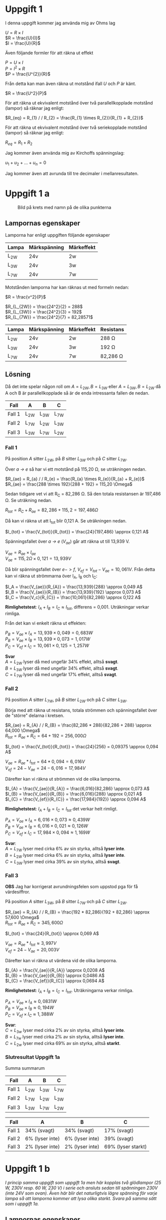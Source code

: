 #+OPTIONS: num:nil toc:nil \n:t
#+LATEX: \setlength\parindent{0pt}
* Uppgift 1
I denna uppgift kommer jag använda mig av Ohms lag

$U = R \times I$
$R = \frac{U}{I}$
$I = \frac{U}{R}$

Även följande formler för att räkna ut effekt

$P = U \times I$
$P = I^{2} \times R$
$P = \frac{U^{2}}{R}$

Från detta kan man även räkna ut motstånd ifall $U$ och $P$ är känt.

$R = \frac{U^2}{P}$

För att räkna ut ekvivalent motstånd över två parallellkopplade motstånd (lampor) så räknar jag enligt:

$R_{eq} = R_{1} / / R_{2} = \frac{R_{1} \times R_{2}}{R_{1} + R_{2}}$

För att räkna ut ekvivalent motstånd över två seriekopplade motstånd (lampor) så räknar jag enligt:

$R_{eq} = R_{1} + R_{2}$

Jag kommer även använda mig av Kirchoffs spänningslag:

$u_{1} + u_{2} + ... + u_{n} = 0$

Jag kommer även att avrunda till tre decimaler i mellanresultaten.
\newpage

* Uppgift 1 a
#+CAPTION: Bild på krets med namn på de olika punkterna
[[./lampor.png]]

** Lampornas egenskaper
Lamporna har enligt uppgiften följande egenskaper

| Lampa  | Märkspänning | Märkeffekt |
|--------+--------------+------------|
| L_{2W} | 24v          | 2w         |
| L_{3W} | 24v          | 3w         |
| L_{7W} | 24v          | 7w         |
|--------+--------------+------------|

Motstånden lamporna har kan räknas ut med formeln nedan:

$R = \frac{v^2}{P}$

$R_{L_{2W}} = \frac{24^2}{2} = 288$
$R_{L_{3W}} = \frac{24^2}{3} = 192$
$R_{L_{7W}} = \frac{24^2}{7} = 82,28571$

| Lampa  | Märkspänning | Märkeffekt | Resistans     |
|--------+--------------+------------+---------------|
| L_{2W} | 24v          | 2w         | 288 \Omega    |
| L_{3W} | 24v          | 3w         | 192 \Omega    |
| L_{7W} | 24v          | 7w         | 82,286 \Omega |
|--------+--------------+------------+---------------|

** Lösning
Då det inte spelar någon roll om $A = L_{2W}, B = L_{3W}$ eller $A = L_{3W}, B = L_{2W}$ då A och B är parallellkopplade så är de enda intressanta fallen de nedan.

| Fall   | A      | B      | C      |
|--------+--------+--------+--------|
| Fall 1 | L_{2W} | L_{3W} | L_{7W} |
| Fall 2 | L_{7W} | L_{2W} | L_{3W} |
| Fall 3 | L_{3W} | L_{7W} | L_{2W} |
|--------+--------+--------+--------|
\newpage

*** Fall 1
På position $A$ sitter $L_{2W}$, på $B$ sitter $L_{3W}$ och på $C$ sitter $L_{7W}$.

Över /a -> e/ så har vi ett motstånd på 115,20 \Omega, se uträkningen nedan.

$R_{ae} = R_{a} / / R_{e} = \frac{R_{a} \times R_{e}}{R_{a} + R_{e}}$
$R_{ae} = \frac{288 \times 192}{288 + 192} = 115,20 \Omega$

Sedan tidigare vet vi att R_C = 82,286 \Omega. Så den totala resistansen är 197,486 \Omega. Se uträkning nedan.

$R_{tot} = R_{C} + R_{ae} = 82,286 + 115,2 = 197,486 \Omega$

Då kan vi räkna ut att I_{tot} blir 0,121 A. Se uträkningen nedan.

$I_{tot} = \frac{V_{tot}}{R_{tot}} = \frac{24}{197,486} \approx 0,121 A$

Spänningsfallet över /a -> e/ ($V_{ae}$) går att räkna ut till 13,939 V.

$V_{ae} = R_{ae} \times I_{ae}$
$V_{ae} = 115,2 \Omega \times 0,121 = 13,939 V$

Då blir spänningsfallet över $e -> f$, $V_{ef} = V_{tot} - V_{ae} = 10,061V$. Från detta kan vi räkna ut strömmarna över I_A, I_B och I_C:

$I_A = \frac{V_{ae}}{R_{A}} = \frac{13,939}{288} \approx 0,049 A$
$I_B = \frac{V_{ae}}{R_{B}} = \frac{13,939}{192} \approx 0,073 A$
$I_C = \frac{V_c}{R_{C}} = \frac{10,061}{82,286} \approx 0,122 A$

*Rimlighetstest*: $I_{A} + I_{B} = I_{C} \approx I_{tot}$, differens = 0,001. Uträkningar verkar rimliga.

Från det kan vi enkelt räkna ut effekten:

$P_B = V_{ae} \times I_A = 13,939 \times 0,049 = 0,683 W$
$P_B = V_{ae} \times I_B = 13,939 \times 0,073 = 1,017 W$
$P_C = V_{ef} \times I_C = 10,061 \times 0,125 = 1,257 W$

*Svar*
$A = L_{2W}$ lyser då med ungefär 34% effekt, alltså *svagt*.
$B = L_{3W}$ lyser då med ungefär 34% effekt, alltså *svagt*.
$C = L_{7W}$ lyser då med ungefär 17% effekt, alltså *svagt*.
\newpage

*** Fall 2
På position $A$ sitter $L_{7W}$, på $B$ sitter $L_{2W}$ och på $C$ sitter $L_{3W}$.

Börja med att räkna ut resistans, totala strömmen och spänningsfallet över de "större" delarna i kretsen.

$R_{ae} = R_{A} / / R_{B} = \frac{82,286 * 288}{82,286 + 288} \approx 64,000 \Omega$
$R_{tot} = R_{ae} + R_{C} = 64 + 192 = 256,000 \Omega$

$I_{tot} = \frac{V_{tot}}{R_{tot}} = \frac{24}{256} = 0,09375 \approx 0,094 A$

$V_{ae} = R_{ae} * I_{tot} = 64 * 0,094 = 6,016 V$
$V_{ef} = 24 - V_{ae} = 24 - 6,016 = 17,984 V$

Därefter kan vi räkna ut strömmen vid de olika lamporna.

$I_{A} = \frac{V_{ae}}{R_{A}} = \frac{6,016}{82,286} \approx 0,073 A$
$I_{B} = \frac{V_{ae}}{R_{B}} = \frac{6,016}{288} \approx 0,021 A$
$I_{C} = \frac{V_{ef}}{R_{C}} = \frac{17,984}{192}} \approx 0,094 A$

*Rimlighetstest*: $I_{A} + I_{B} = I_{C} = I_{tot}$ det verkar helt rimligt.

$P_{A} = V_{ae} \times I_{A} = 6,016 \times 0,073 \approx 0,439 W$
$P_{B} = V_{ae} \times I_{B} = 6,016 \times 0,021 \approx 0,126 W$
$P_{C} = V_{ef} \times I_{C} = 17,984 \times 0,094 \approx 1,169 W$

*Svar*:
$A = L_{7W}$ lyser med cirka 6% av sin styrka, alltså *lyser inte*.
$B = L_{2W}$ lyser med cirka 6% av sin styrka, alltså *lyser inte*.
$C = L_{3W}$ lyser med cirka 39% av sin styrka, alltså *svagt*.
\newpage

*** Fall 3
*OBS* Jag har korrigerat avrundningsfelen som uppstod pga för få värdesiffror.

På position $A$ sitter $L_{3W}$, på $B$ sitter $L_{7W}$ och på $C$ sitter $L_{2W}$.

$R_{ae} = R_{A} / / R_{B} = \frac{192 * 82,286}{192 + 82,286} \approx 57,600 \Omega$
$R_{tot} = R_{ae} + R_{C} = 345,600 \Omega$

$I_{tot} = \frac{24}{R_{tot}} \approx 0,069 A$

$V_{ae} = R_{ae} * I_{tot} \approx 3,997 V$
$V_{ef} = 24 - V_{ae} = 20,003 V$

Därefter kan vi räkna ut värdena vid de olika lamporna.

$I_{A} = \frac{V_{ae}}{R_{A}} \approx 0,0208 A$
$I_{B} = \frac{V_{ae}}{R_{B}} \approx 0,0486 A$
$I_{C} = \frac{V_{ef}}{R_{C}} \approx 0,0694 A$

*Rimlighetstest*: $I_{A} + I_{B} = I_{C} = I_{tot}$. Uträkningarna verkar rimliga.

$P_{A} = V_{ae} \times I_{A} \approx 0,0831 W$
$P_{B} = V_{ae} \times I_{B} \approx 0,194 W$
$P_{C} = V_{ef} \times I_{C} \approx 1,388 W$

*Svar*:
$C = L_{3w}$ lyser med cirka 2% av sin styrka, alltså *lyser inte*.
$B = L_{7w}$ lyser med cirka 2% av sin styrka, alltså *lyser inte*.
$C = L_{2w}$ lyser med cirka 69% av sin styrka, alltså *starkt*.
\newpage
*** Slutresultat Uppgift 1a
Summa summarum

| Fall   | A      | B      | C      |
|--------+--------+--------+--------|
| Fall 1 | L_{2W} | L_{3W} | L_{7W} |
| Fall 2 | L_{7W} | L_{2W} | L_{3W} |
| Fall 3 | L_{3W} | L_{7W} | L_{2W} |
|--------+--------+--------+--------|

| Fall   | A               | B               | C                  |
|--------+-----------------+-----------------+--------------------|
| Fall 1 | 34% (svagt)     | 34% (svagt)     | 17% (svagt)        |
| Fall 2 | 6% (lyser inte) | 6% (lyser inte) | 39% (svagt)        |
| Fall 3 | 2% (lyser inte) | 2% (lyser inte) | 69% (lyser starkt) |
|--------+-----------------+-----------------+--------------------|
\newpage
*  Uppgift 1 b
/I princip samma uppgift som uppgift 1a men här kopplas två glödlampor (25 W, 230V resp. 60 W, 230 V) i serie och ansluts sedan till spänningen 230V (inte 24V som ovan). Även här blir det naturligtvis lägre spänning för varje lampa så att lamporna kommer att lysa olika starkt. Svara på samma sätt som i uppgift 1a./

** Lampornas egenskaper
Lamporna har en effekt på 25W och 60W. Jag börjar med att räkna ut deras respektive motstånd. Därefter det totala motståndet. Då de är seriekopplade så kommer det inte spela någon roll huruvuda $L_{60W} -> L_{25W}$ eller $L_{25W} -> L_{60W}$.

$R = \frac{U^2}{P}$

$R_{25w} = \frac{230^2}{25} = 2116 \Omega$
$R_{60w} = \frac{230^2}{60} = 881,\overline{6} \approx 882 \Omega$

$R_{tot} = R_{25w} + R_{60w} = 2116 \Omega + 882 \Omega = 2998 \Omega$

** Lösning
Från detta kan vi räkna ut $I_{tot} = 0,77 A$. Se uträkningen nedan.

$I_{tot} = \frac{U_{tot}}{R_{tot}} = \frac{230}{2998} \approx 0,77 A$

Med detta kan vi enkelt räkna ut spänningsfallet över de två lamporna

$U = R \times I$
$U_{25w} = R_{25w} \times I_{tot} = 2116 \Omega \times 0,77 A = 162,932 V$
$U_{60w} = R_{60w} \times I_{tot} = 882 \Omega \times 0,77 A = 67,914 V$

*Rimlighetstest*
$\frac{U_{25W} + U_{60W}}{U_{tot}} \approx 1,0037 \approx 1$
Det verkar rimligt, det är en viss differens pga avrundning men inte avsevärd.

Då kan vi enkelt räkna ut effekten över lamporna.

$P = U \times I$
$P_{25W} = U_{25W} \times I_{tot} = 162,932 V \times 0,77 A \approx 12,546$
$P_{60W} = U_{60W} \times I_{tot} = 67,914 V \times 0,77 A \approx 5,229$

*Svar*: $L_{25W}$ lyser med ca 50% styrka, $L_{60W}$ lyser med ca 8%.
